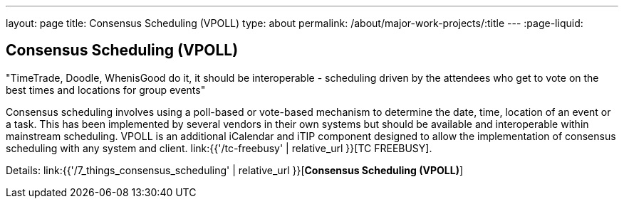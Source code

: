 ---
layout: page
title: Consensus Scheduling (VPOLL)
type: about
permalink: /about/major-work-projects/:title
---
:page-liquid:

== Consensus Scheduling (VPOLL)

"TimeTrade, Doodle, WhenisGood do it, it should be interoperable - scheduling
driven by the attendees who get to vote on the best times and locations for
group events"

Consensus scheduling involves using a poll-based or vote-based mechanism
to determine the date, time, location of an event or a task. This has
been implemented by several vendors in their own systems but should be
available and interoperable within mainstream scheduling. VPOLL is an
additional iCalendar and iTIP component designed to allow the
implementation of consensus scheduling with any system and client.
link:{{'/tc-freebusy' | relative_url }}[TC FREEBUSY].

Details: link:{{'/7_things_consensus_scheduling' | relative_url }}[*Consensus Scheduling (VPOLL)*]
